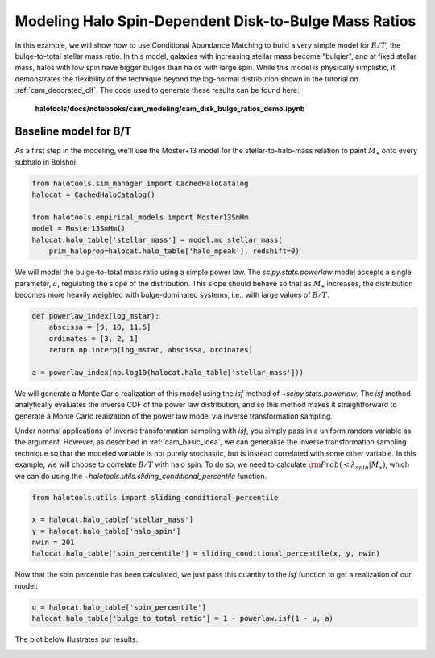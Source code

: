 .. _cam_disk_bulge_ratios:


Modeling Halo Spin-Dependent Disk-to-Bulge Mass Ratios
=======================================================

In this example, we will show how to use Conditional Abundance Matching to
build a very simple model for :math:`B/T`, the bulge-to-total stellar mass ratio.
In this model, galaxies with increasing stellar mass become "bulgier",
and at fixed stellar mass, halos with low spin have bigger bulges than
halos with large spin. While this model is physically simplistic, it demonstrates
the flexibility of the technique beyond the log-normal distribution shown in the
tutorial on :ref:`cam_decorated_clf`.
The code used to generate these results can be found here:

    **halotools/docs/notebooks/cam_modeling/cam_disk_bulge_ratios_demo.ipynb**


Baseline model for B/T
------------------------------------------

As a first step in the modeling, we'll use the Moster+13 model for the
stellar-to-halo-mass relation to paint :math:`M_{\ast}` onto every subhalo in Bolshoi:

.. code:: python

    from halotools.sim_manager import CachedHaloCatalog
    halocat = CachedHaloCatalog()

    from halotools.empirical_models import Moster13SmHm
    model = Moster13SmHm()
    halocat.halo_table['stellar_mass'] = model.mc_stellar_mass(
        prim_haloprop=halocat.halo_table['halo_mpeak'], redshift=0)


We will model the bulge-to-total mass ratio using a simple power law.
The `scipy.stats.powerlaw` model accepts a single parameter,
:math:`a`, regulating the slope of the distribution.
This slope should behave so that as :math:`M_{\ast}`
increases, the distribution becomes more heavily weighted with bulge-dominated systems,
i.e., with large values of :math:`B/T.`


.. code:: python

    def powerlaw_index(log_mstar):
        abscissa = [9, 10, 11.5]
        ordinates = [3, 2, 1]
        return np.interp(log_mstar, abscissa, ordinates)

    a = powerlaw_index(np.log10(halocat.halo_table['stellar_mass']))


We will generate a Monte Carlo realization of this model using the *isf* method
of `~scipy.stats.powerlaw`. The *isf* method analytically evaluates the inverse CDF
of the power law distribution, and so this method makes it straightforward
to generate a Monte Carlo realization of the power law model via
inverse transformation sampling.

Under normal applications of inverse transformation sampling with *isf*,
you simply pass in a uniform random variable as the argument. However,
as described in :ref:`cam_basic_idea`, we can generalize the inverse transformation sampling
technique so that the modeled variable is not purely stochastic, but is instead
correlated with some other variable. In this example, we will choose to
correlate :math:`B/T` with halo spin. To do so, we need to calculate
:math:`{\rm Prob}(<\lambda_{spin}\vert M_{\ast})`, which we can do using
the `~halotools.utils.sliding_conditional_percentile` function.

.. code:: python

    from halotools.utils import sliding_conditional_percentile

    x = halocat.halo_table['stellar_mass']
    y = halocat.halo_table['halo_spin']
    nwin = 201
    halocat.halo_table['spin_percentile'] = sliding_conditional_percentile(x, y, nwin)


Now that the spin percentile has been calculated, we just pass this quantity
to the *isf* function to get a realization of our model:

.. code:: python

    u = halocat.halo_table['spin_percentile']
    halocat.halo_table['bulge_to_total_ratio'] = 1 - powerlaw.isf(1 - u, a)


The plot below illustrates our results:

.. image:: /_static/cam_example_bulge_disk_ratio.png
